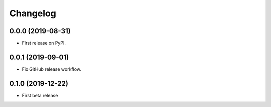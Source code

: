 
Changelog
=========

0.0.0 (2019-08-31)
------------------

* First release on PyPI.

0.0.1 (2019-09-01)
------------------

* Fix GitHub release workflow.

0.1.0 (2019-12-22)
------------------

* First beta release
